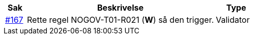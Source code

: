 [cols="1,9,2", options="header"]
|===
| Sak | Beskrivelse | Type

| link:https://github.com/difi/vefa-validator-conf/issues/167[#167]
| Rette regel NOGOV-T01-R021 (**W**) så den trigger.
| Validator

|===

